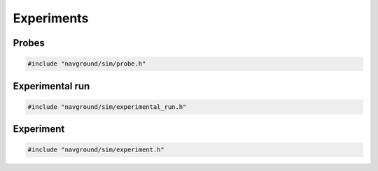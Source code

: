 ===========
Experiments
===========

Probes
======

.. code-block:: cpp
   
   #include "navground/sim/probe.h"

.. doxygenclass:: navground::sim::BaseProbe
    :members:

.. doxygenclass:: navground::sim::Probe
    :members:

.. doxygenclass:: navground::sim::MapProbe
    :members:


Experimental run
================

.. code-block:: cpp
   
   #include "navground/sim/experimental_run.h"

.. doxygenstruct:: navground::sim::RunConfig
    :members:

.. doxygenstruct:: navground::sim::RecordConfig
    :members:

.. doxygenclass:: navground::sim::ExperimentalRun
    :members:

Experiment
==========

.. code-block:: cpp
   
   #include "navground/sim/experiment.h"

.. doxygenstruct:: navground::sim::Experiment
    :members:
